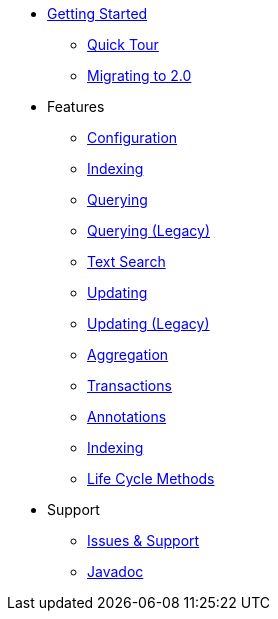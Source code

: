 * xref:index.adoc[Getting Started]
** xref:quick-tour.adoc[Quick Tour]
** xref:migration.adoc[Migrating to 2.0]

* Features
** xref:configuration.adoc[Configuration]
** xref:indexing.adoc[Indexing]
** xref:querying.adoc[Querying]
** xref:querying-old.adoc[Querying (Legacy)]
** xref:textSearch.adoc[Text Search]
** xref:updating.adoc[Updating]
** xref:updating-old.adoc[Updating (Legacy)]
** xref:aggregation.adoc[Aggregation]
** xref:transactions.adoc[Transactions]
** xref:annotations.adoc[Annotations]
** xref:indexing.adoc[Indexing]
** xref:lifeCycleMethods.adoc[Life Cycle Methods]

* Support
** xref:issues-help.adoc[Issues & Support]
** link:javadoc/index.html[Javadoc]
